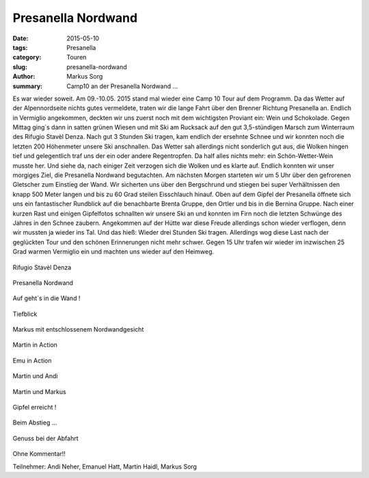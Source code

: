 Presanella Nordwand
-------------------

:date: 2015-05-10
:tags: Presanella
:category: Touren
:slug: presanella-nordwand
:author: Markus Sorg
:summary: Camp10 an der Presanella Nordwand ...

Es war wieder soweit. Am 09.-10.05. 2015 stand mal wieder eine Camp 10 Tour auf dem Programm. 
Da das Wetter auf der Alpennordseite nichts gutes vermeldete, traten wir die lange Fahrt über den Brenner Richtung Presanella an.
Endlich in Vermiglio angekommen, deckten wir uns zuerst noch mit dem wichtigsten Proviant ein: Wein und Schokolade. 
Gegen Mittag ging`s dann in satten grünen Wiesen und mit Ski am Rucksack auf den gut 3,5-stündigen Marsch zum Winterraum des Rifugio Stavèl Denza. 
Nach gut 3 Stunden Ski tragen, kam endlich der ersehnte Schnee und wir konnten noch die letzten 200 Höhenmeter unsere Ski anschnallen. 
Das Wetter sah allerdings nicht sonderlich gut aus, die Wolken hingen tief und gelegentlich traf uns der ein oder andere Regentropfen. 
Da half alles nichts mehr: ein Schön-Wetter-Wein musste her. Und siehe da, nach einiger Zeit verzogen sich die Wolken und es klarte auf. 
Endlich konnten wir unser morgiges Ziel, die Presanella Nordwand begutachten. 
Am nächsten Morgen starteten wir um 5 Uhr über den gefrorenen Gletscher zum Einstieg der Wand. 
Wir sicherten uns über den Bergschrund und stiegen bei super Verhältnissen den knapp 500 Meter langen und bis zu 60 Grad steilen Eisschlauch hinauf. 
Oben auf dem Gipfel der Presanella öffnete sich uns ein fantastischer Rundblick auf die benachbarte Brenta Gruppe, den Ortler und bis in die Bernina Gruppe. 
Nach einer kurzen Rast und einigen Gipfelfotos schnallten wir unsere Ski an und konnten im Firn noch die letzten Schwünge des Jahres in den Schnee zaubern. 
Angekommen auf der Hütte war diese Freude allerdings schon wieder verflogen, denn wir mussten ja wieder ins Tal. Und das hieß: Wieder drei Stunden Ski tragen. 
Allerdings wog diese Last nach der geglückten Tour und den schönen Erinnerungen nicht mehr schwer. 
Gegen 15 Uhr trafen wir wieder im inzwischen 25 Grad warmen Vermiglio ein und machten uns wieder auf den Heimweg.





.. figure:: /images/1505presanella/pres1.jpg
   :alt: Rifugio Stavèl Denza
   :width: 100%

Rifugio Stavèl Denza


.. figure:: /images/1505presanella/pres2.jpg
   :alt: Presanella Nordwand
   :width: 100%

Presanella Nordwand


.. figure:: /images/1505presanella/pres3.jpg
   :alt: Aufstieg
   :width: 100%

Auf geht´s in die Wand !


.. figure:: /images/1505presanella/pres4.jpg
   :alt: Tiefblick
   :width: 100%

Tiefblick


.. figure:: /images/1505presanella/pres5.jpg
   :alt: Markus mit entschlossenem Nordwandgesicht
   :width: 100%

Markus mit entschlossenem Nordwandgesicht


.. figure:: /images/1505presanella/pres6.jpg
   :alt: Martin in Action
   :width: 100%

Martin in Action


.. figure:: /images/1505presanella/pres7.jpg
   :alt: Emu in Action
   :width: 100%

Emu in Action


.. figure:: /images/1505presanella/pres8.jpg
   :alt: Martin und Andi
   :width: 100%

Martin und Andi


.. figure:: /images/1505presanella/pres9.jpg
   :alt: Martin und Markus
   :width: 100%

Martin und Markus


.. figure:: /images/1505presanella/pres10.jpg
   :alt: Gipfel erreicht !
   :width: 100%

Gipfel erreicht !


.. figure:: /images/1505presanella/pres11.jpg
   :alt: Abstieg
   :width: 100%

Beim Abstieg ...


.. figure:: /images/1505presanella/pres12.jpg
   :alt: Genuss bei der Abfahrt
   :width: 100%

Genuss bei der Abfahrt


.. figure:: /images/1505presanella/pres13.jpg
   :alt: Ohne Kommentar!!
   :width: 100%

Ohne Kommentar!!


Teilnehmer: Andi Neher, Emanuel Hatt, Martin Haidl, Markus Sorg 